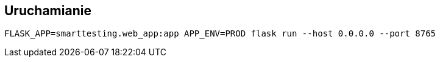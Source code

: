 == Uruchamianie

```bash
FLASK_APP=smarttesting.web_app:app APP_ENV=PROD flask run --host 0.0.0.0 --port 8765
```
